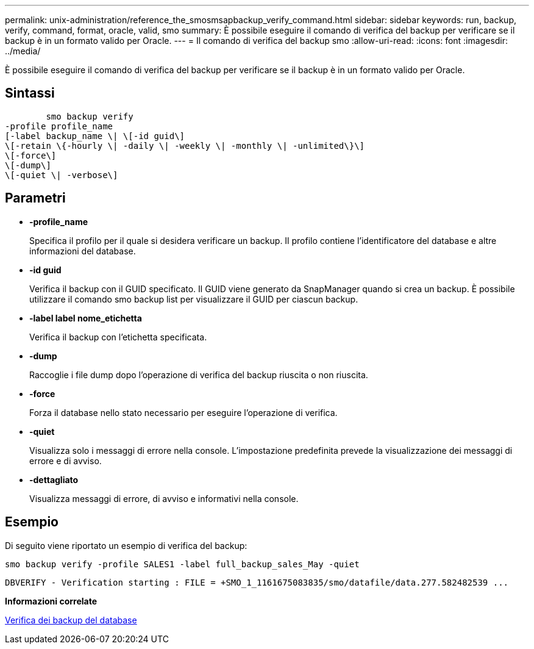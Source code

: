 ---
permalink: unix-administration/reference_the_smosmsapbackup_verify_command.html 
sidebar: sidebar 
keywords: run, backup, verify, command, format, oracle, valid, smo 
summary: È possibile eseguire il comando di verifica del backup per verificare se il backup è in un formato valido per Oracle. 
---
= Il comando di verifica del backup smo
:allow-uri-read: 
:icons: font
:imagesdir: ../media/


[role="lead"]
È possibile eseguire il comando di verifica del backup per verificare se il backup è in un formato valido per Oracle.



== Sintassi

[listing]
----

        smo backup verify
-profile profile_name
[-label backup_name \| \[-id guid\]
\[-retain \{-hourly \| -daily \| -weekly \| -monthly \| -unlimited\}\]
\[-force\]
\[-dump\]
\[-quiet \| -verbose\]
----


== Parametri

* *-profile_name*
+
Specifica il profilo per il quale si desidera verificare un backup. Il profilo contiene l'identificatore del database e altre informazioni del database.

* *-id guid*
+
Verifica il backup con il GUID specificato. Il GUID viene generato da SnapManager quando si crea un backup. È possibile utilizzare il comando smo backup list per visualizzare il GUID per ciascun backup.

* *-label label nome_etichetta*
+
Verifica il backup con l'etichetta specificata.

* *-dump*
+
Raccoglie i file dump dopo l'operazione di verifica del backup riuscita o non riuscita.

* *-force*
+
Forza il database nello stato necessario per eseguire l'operazione di verifica.

* *-quiet*
+
Visualizza solo i messaggi di errore nella console. L'impostazione predefinita prevede la visualizzazione dei messaggi di errore e di avviso.

* *-dettagliato*
+
Visualizza messaggi di errore, di avviso e informativi nella console.





== Esempio

Di seguito viene riportato un esempio di verifica del backup:

[listing]
----
smo backup verify -profile SALES1 -label full_backup_sales_May -quiet
----
[listing]
----
DBVERIFY - Verification starting : FILE = +SMO_1_1161675083835/smo/datafile/data.277.582482539 ...
----
*Informazioni correlate*

xref:task_verifying_database_backups.adoc[Verifica dei backup del database]
